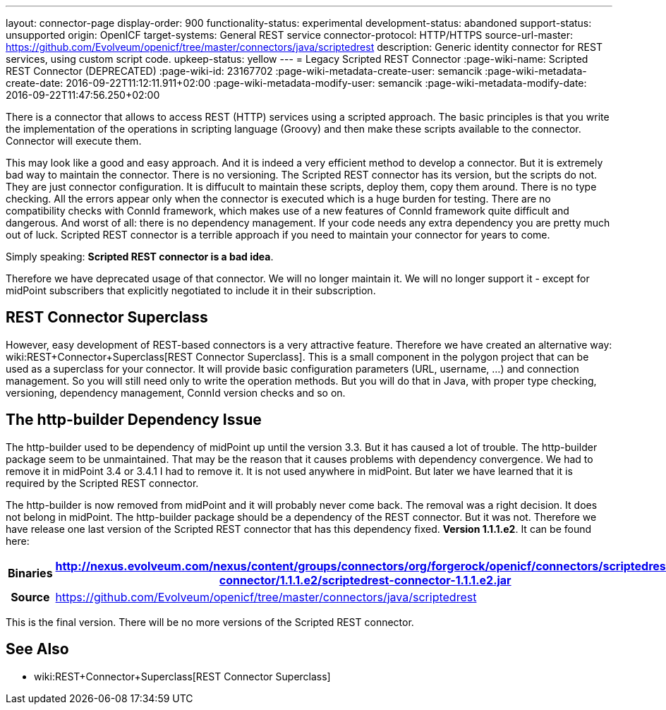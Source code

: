 ---
layout: connector-page
display-order: 900
functionality-status: experimental
development-status: abandoned
support-status: unsupported
origin: OpenICF
target-systems: General REST service
connector-protocol: HTTP/HTTPS
source-url-master: https://github.com/Evolveum/openicf/tree/master/connectors/java/scriptedrest
description: Generic identity connector for REST services, using custom script code.
upkeep-status: yellow
---
= Legacy Scripted REST Connector
:page-wiki-name: Scripted REST Connector (DEPRECATED)
:page-wiki-id: 23167702
:page-wiki-metadata-create-user: semancik
:page-wiki-metadata-create-date: 2016-09-22T11:12:11.911+02:00
:page-wiki-metadata-modify-user: semancik
:page-wiki-metadata-modify-date: 2016-09-22T11:47:56.250+02:00

There is a connector that allows to access REST (HTTP) services using a scripted approach.
The basic principles is that you write the implementation of the operations in scripting language (Groovy) and then make these scripts available to the connector.
Connector will execute them.

This may look like a good and easy approach.
And it is indeed a very efficient method to develop a connector.
But it is extremely bad way to maintain the connector.
There is no versioning.
The Scripted REST connector has its version, but the scripts do not.
They are just connector configuration.
It is diffucult to maintain these scripts, deploy them, copy them around.
There is no type checking.
All the errors appear only when the connector is executed which is a huge burden for testing.
There are no compatibility checks with ConnId framework, which makes use of a new features of ConnId framework quite difficult and dangerous.
And worst of all: there is no dependency management.
If your code needs any extra dependency you are pretty much out of luck.
Scripted REST connector is a terrible approach if you need to maintain your connector for years to come.

Simply speaking: *Scripted REST connector is a bad idea*.

Therefore we have deprecated usage of that connector.
We will no longer maintain it.
We will no longer support it - except for midPoint subscribers that explicitly negotiated to include it in their subscription.


== REST Connector Superclass

However, easy development of REST-based connectors is a very attractive feature.
Therefore we have created an alternative way: wiki:REST+Connector+Superclass[REST Connector Superclass]. This is a small component in the polygon project that can be used as a superclass for your connector.
It will provide basic configuration parameters (URL, username, ...) and connection management.
So you will still need only to write the operation methods.
But you will do that in Java, with proper type checking, versioning, dependency management, ConnId version checks and so on.


== The http-builder Dependency Issue

The http-builder used to be dependency of midPoint up until the version 3.3. But it has caused a lot of trouble.
The http-builder package seem to be unmaintained.
That may be the reason that it causes problems with dependency convergence.
We had to remove it in midPoint 3.4 or 3.4.1 I had to remove it.
It is not used anywhere in midPoint.
But later we have learned that it is required by the Scripted REST connector.

The http-builder is now removed from midPoint and it will probably never come back.
The removal was a right decision.
It does not belong in midPoint.
The http-builder package should be a dependency of the REST connector.
But it was not.
Therefore we have release one last version of the Scripted REST connector that has this dependency fixed.
*Version 1.1.1.e2*. It can be found here:

[%autowidth,cols="h,1"]
|===
| Binaries | http://nexus.evolveum.com/nexus/content/groups/connectors/org/forgerock/openicf/connectors/scriptedrest-connector/1.1.1.e2/scriptedrest-connector-1.1.1.e2.jar

| Source
| link:https://github.com/Evolveum/openicf/tree/master/connectors/java/scriptedrest[https://github.com/Evolveum/openicf/tree/master/connectors/java/scriptedrest]
|===

This is the final version.
There will be no more versions of the Scripted REST connector.


== See Also

* wiki:REST+Connector+Superclass[REST Connector Superclass]